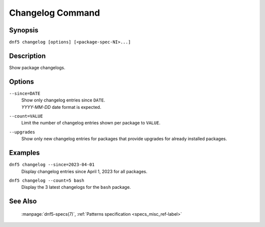 ..
    Copyright Contributors to the DNF5 project.
    Copyright Contributors to the libdnf project.
    SPDX-License-Identifier: GPL-2.0-or-later

    This file is part of libdnf: https://github.com/rpm-software-management/libdnf/

    Libdnf is free software: you can redistribute it and/or modify
    it under the terms of the GNU General Public License as published by
    the Free Software Foundation, either version 2 of the License, or
    (at your option) any later version.

    Libdnf is distributed in the hope that it will be useful,
    but WITHOUT ANY WARRANTY; without even the implied warranty of
    MERCHANTABILITY or FITNESS FOR A PARTICULAR PURPOSE.  See the
    GNU General Public License for more details.

    You should have received a copy of the GNU General Public License
    along with libdnf.  If not, see <https://www.gnu.org/licenses/>.

.. _changelog_plugin_ref-label:

##################
 Changelog Command
##################

Synopsis
========

``dnf5 changelog [options] [<package-spec-NI>...]``


Description
===========

Show package changelogs.


Options
=======

``--since=DATE``
    | Show only changelog entries since ``DATE``.
    | `YYYY-MM-DD` date format is expected.

``--count=VALUE``
    | Limit the number of changelog entries shown per package to ``VALUE``.

``--upgrades``
    |  Show only new changelog entries for packages that provide upgrades for already installed packages.


Examples
========

``dnf5 changelog --since=2023-04-01``
    | Display changelog entries since April 1, 2023 for all packages.

``dnf5 changelog --count=5 bash``
    | Display the 3 latest changelogs for the ``bash`` package.


See Also
========

    | :manpage:`dnf5-specs(7)`, :ref:`Patterns specification <specs_misc_ref-label>`
